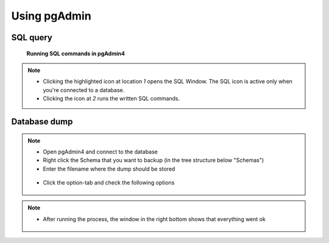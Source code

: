 Using pgAdmin
==============

.. _SQL-query:

SQL query
---------

.. figure:: images/sql-query4.jpg

   **Running SQL commands in pgAdmin4**



.. note::

 * Clicking the highlighted icon at location *1* opens the SQL Window.
   The SQL icon is active only when you're connected to a database.
 * Clicking the icon at *2* runs the written SQL commands.

.. _Database dump:

Database dump
-------------

.. note::
 * Open pgAdmin4 and connect to the database
 * Right click the Schema that you want to backup (in the tree structure below "Schemas")
 * Enter the filename where the dump should be stored

  .. figure:: images/database-dump-general4.jpg

 * Click the option-tab and check the following options

 .. figure:: images/database-dump-options4.jpg

.. note::

 * After running the process, the window in the right bottom shows that everything went ok

 .. figure:: images/database-dump-complete4.jpg
